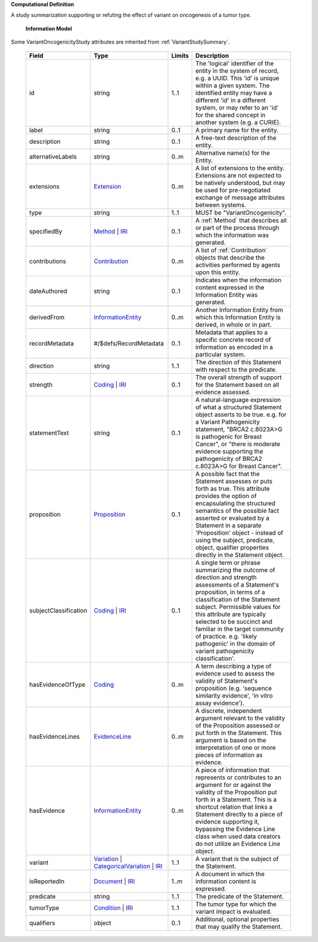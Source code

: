 **Computational Definition**

A study summarization supporting or refuting the effect of variant on oncogenesis of a tumor type.

    **Information Model**
    
Some VariantOncogenicityStudy attributes are inherited from :ref:`VariantStudySummary`.

    .. list-table::
       :class: clean-wrap
       :header-rows: 1
       :align: left
       :widths: auto
       
       *  - Field
          - Type
          - Limits
          - Description
       *  - id
          - string
          - 1..1
          - The 'logical' identifier of the entity in the system of record, e.g. a UUID. This 'id' is unique within a given system. The identified entity may have a different 'id' in a different system, or may refer to an 'id' for the shared concept in another system (e.g. a CURIE).
       *  - label
          - string
          - 0..1
          - A primary name for the entity.
       *  - description
          - string
          - 0..1
          - A free-text description of the entity.
       *  - alternativeLabels
          - string
          - 0..m
          - Alternative name(s) for the Entity.
       *  - extensions
          - `Extension <../core-im/../../gks-core-im/core.json#/$defs/Extension>`_
          - 0..m
          - A list of extensions to the entity. Extensions are not expected to be natively understood, but may be used for pre-negotiated exchange of message attributes between systems.
       *  - type
          - string
          - 1..1
          - MUST be "VariantOncogenicity".
       *  - specifiedBy
          - `Method <../core-im/../../gks-core-im/core.json#/$defs/Method>`_ | `IRI <../core-im/../../gks-core-im/core.json#/$defs/IRI>`_
          - 0..1
          - A :ref:`Method` that describes all or part of the process through which the information was generated.
       *  - contributions
          - `Contribution <../core-im/../../gks-core-im/core.json#/$defs/Contribution>`_
          - 0..m
          - A list of :ref:`Contribution` objects that describe the activities performed by agents upon this entity.
       *  - dateAuthored
          - string
          - 0..1
          - Indicates when the information content expressed in the Information Entity was generated.
       *  - derivedFrom
          - `InformationEntity <../core-im/../../gks-core-im/core.json#/$defs/InformationEntity>`_
          - 0..m
          - Another Information Entity from which this Information Entity is derived, in whole or in part.
       *  - recordMetadata
          - #/$defs/RecordMetadata
          - 0..1
          - Metadata that applies to a specific concrete record of information as encoded in a particular system.
       *  - direction
          - string
          - 1..1
          - The direction of this Statement with respect to the predicate.
       *  - strength
          - `Coding <../../gks-core-im/core-im-source.yaml#/$defs/Coding>`_ | `IRI <../../gks-core-im/core-im-source.yaml#/$defs/IRI>`_
          - 0..1
          - The overall strength of support for the Statement based on all evidence assessed.
       *  - statementText
          - string
          - 0..1
          - A natural-language expression of what a structured Statement object asserts to be true. e.g. for a Variant Pathogenicity statement, "BRCA2 c.8023A>G is pathogenic for Breast Cancer", or "there is moderate evidence supporting the pathogenicity of BRCA2 c.8023A>G for Breast Cancer".
       *  - proposition
          - `Proposition <../core-im/core.json#/$defs/Proposition>`_
          - 0..1
          - A possible fact that the Statement assesses or puts forth as true. This attribute provides the option of encapsulating the structured semantics of the possible fact asserted or evaluated by a Statement in a separate 'Proposition' object - instead of using the subject, predicate, object, qualifier properties directly in the Statement object.
       *  - subjectClassification
          - `Coding <../../gks-core-im/core-im-source.yaml#/$defs/Coding>`_ | `IRI <../../gks-core-im/core-im-source.yaml#/$defs/IRI>`_
          - 0..1
          - A single term or phrase summarizing the outcome of direction and strength assessments of a Statement's proposition, in terms of a classification of the Statement subject. Permissible values for this attribute are typically selected to be succinct and familiar in the target community of practice. e.g. 'likely pathogenic' in the domain of variant pathogenicity classification'.
       *  - hasEvidenceOfType
          - `Coding <../../gks-core-im/core-im-source.yaml#/$defs/Coding>`_
          - 0..m
          - A term describing a type of evidence used to assess the validity of Statement's proposition (e.g. 'sequence similarity evidence', 'in vitro assay evidence').
       *  - hasEvidenceLines
          - `EvidenceLine <../core-im/core.json#/$defs/EvidenceLine>`_
          - 0..m
          - A discrete, independent argument relevant to the validity of the Proposition assessed or put forth in the Statement. This argument is based on the interpretation of one or more pieces of information as evidence.
       *  - hasEvidence
          - `InformationEntity <../../gks-core-im/core-im-source.yaml#/$defs/InformationEntity>`_
          - 0..m
          - A piece of information that represents or contributes to an argument for or against the validity of the Proposition put forth in a Statement. This is a shortcut relation that links a Statement directly to a piece of evidence supporting it, bypassing the Evidence Line class when used data creators do not utilize an Evidence Line object.
       *  - variant
          - `Variation <../../vrs/vrs.json#/$defs/Variation>`_ | `CategoricalVariation <../../catvrs/catvrs.json#/$defs/CategoricalVariation>`_ | `IRI <../../gks-core-im/core-im.json#/$defs/IRI>`_
          - 1..1
          - A variant that is the subject of the Statement.
       *  - isReportedIn
          - `Document <../core-im/../../gks-core-im/core.json#/$defs/Document>`_ | `IRI <../core-im/../../gks-core-im/core.json#/$defs/IRI>`_
          - 1..m
          - A document in which the information content is expressed.
       *  - predicate
          - string
          - 1..1
          - The predicate of the Statement.
       *  - tumorType
          - `Condition <../../gks-domain-entities/domain-entities.json#/$defs/Condition>`_ | `IRI <../../gks-core-im/core-im.json#/$defs/IRI>`_
          - 1..1
          - The tumor type for which the variant impact is evaluated.
       *  - qualifiers
          - object
          - 0..1
          - Additional, optional properties that may qualify the Statement.
